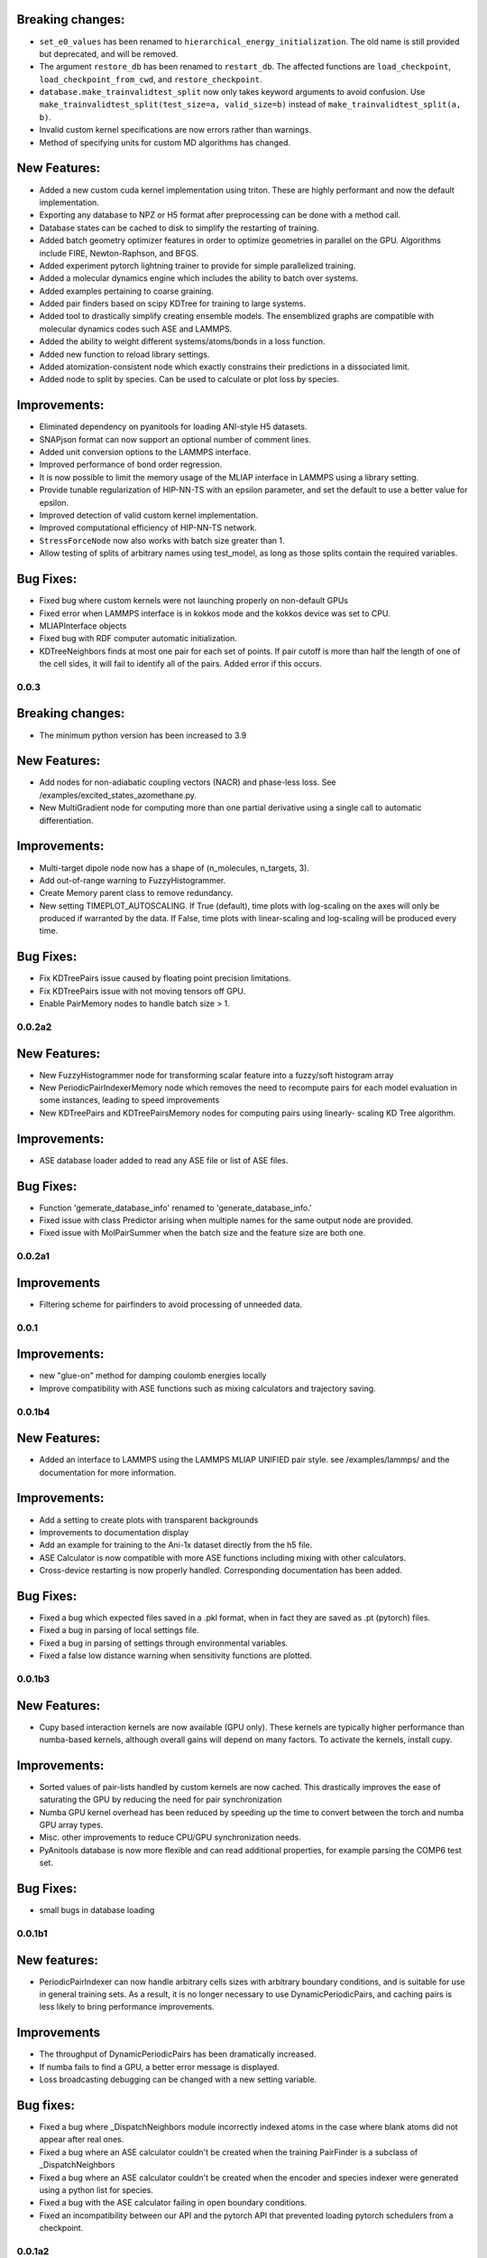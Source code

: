 

Breaking changes:
-----------------

- ``set_e0_values`` has been renamed to ``hierarchical_energy_initialization``.
  The old name is still provided but deprecated, and will be removed.
- The argument ``restore_db`` has been renamed to ``restart_db``. The affected
  functions are ``load_checkpoint``, ``load_checkpoint_from_cwd``, and
  ``restore_checkpoint``.
- ``database.make_trainvalidtest_split`` now only takes keyword arguments to
  avoid confusion. Use ``make_trainvalidtest_split(test_size=a, valid_size=b)``
  instead of ``make_trainvalidtest_split(a, b)``.
- Invalid custom kernel specifications are now errors rather than warnings.
- Method of specifying units for custom MD algorithms has changed.

New Features:
-------------

- Added a new custom cuda kernel implementation using triton.
  These are highly performant and now the default implementation.
- Exporting any database to NPZ or H5 format after preprocessing can be done with a method call.
- Database states can be cached to disk to simplify the restarting of training.
- Added batch geometry optimizer features in order to optimize geometries
  in parallel on the GPU. Algorithms include FIRE, Newton-Raphson, and BFGS.
- Added experiment pytorch lightning trainer to provide for simple parallelized training.
- Added a molecular dynamics engine which includes the ability to batch over systems.
- Added examples pertaining to coarse graining.
- Added pair finders based on scipy KDTree for training to large systems.
- Added tool to drastically simplify creating ensemble models. The ensemblized graphs
  are compatible with molecular dynamics codes such ASE and LAMMPS.
- Added the ability to weight different systems/atoms/bonds in a loss function.
- Added new function to reload library settings.
- Added atomization-consistent node which exactly constrains their predictions in a dissociated limit.
- Added node to split by species. Can be used to calculate or plot loss by species.


Improvements:
-------------

- Eliminated dependency on pyanitools for loading ANI-style H5 datasets.
- SNAPjson format can now support an optional number of comment lines.
- Added unit conversion options to the LAMMPS interface.
- Improved performance of bond order regression.
- It is now possible to limit the memory usage of the MLIAP interface in LAMMPS
  using a library setting.
- Provide tunable regularization of HIP-NN-TS with an epsilon parameter, and
  set the default to use a better value for epsilon.
- Improved detection of valid custom kernel implementation.
- Improved computational efficiency of HIP-NN-TS network.
- ``StressForceNode`` now also works with batch size greater than 1.
- Allow testing of splits of arbitrary names using test_model, as long as those splits contain the required variables.


Bug Fixes:
----------

- Fixed bug where custom kernels were not launching properly on non-default GPUs
- Fixed error when LAMMPS interface is in kokkos mode and the kokkos device was set to CPU.
- MLIAPInterface objects
- Fixed bug with RDF computer automatic initialization.
- KDTreeNeighbors finds at most one pair for each set of points. If pair cutoff is more than half
  the length of one of the cell sides, it will fail to identify all of the pairs. Added error if
  this occurs.

0.0.3
=======

Breaking changes:
-----------------

- The minimum python version has been increased to 3.9

New Features:
-------------

- Add nodes for non-adiabatic coupling vectors (NACR) and phase-less loss.
  See /examples/excited_states_azomethane.py.

- New MultiGradient node for computing more than one partial derivative
  using a single call to automatic differentiation.

Improvements:
-------------

- Multi-target dipole node now has a shape of (n_molecules, n_targets, 3).

- Add out-of-range warning to FuzzyHistogrammer.

- Create Memory parent class to remove redundancy.

- New setting TIMEPLOT_AUTOSCALING. If True (default), time plots with 
  log-scaling on the axes will only be produced if warranted by the data.
  If False, time plots with linear-scaling and log-scaling will be produced
  every time.

Bug Fixes:
----------

- Fix KDTreePairs issue caused by floating point precision limitations.

- Fix KDTreePairs issue with not moving tensors off GPU.

- Enable PairMemory nodes to handle batch size > 1.


0.0.2a2
=======

New Features:
-------------

- New FuzzyHistogrammer node for transforming scalar feature into a fuzzy/soft 
  histogram array

- New PeriodicPairIndexerMemory node which removes the need to recompute 
  pairs for each model evaluation in some instances, leading to speed improvements

- New KDTreePairs and KDTreePairsMemory nodes for computing pairs using linearly-
  scaling KD Tree algorithm. 

Improvements:
-------------

- ASE database loader added to read any ASE file or list of ASE files.

Bug Fixes:
----------
- Function 'gemerate_database_info' renamed to 'generate_database_info.'

- Fixed issue with class Predictor arising when multiple names for the same output node are provided.

- Fixed issue with MolPairSummer when the batch size and the feature size are both one.

0.0.2a1
=======

Improvements
------------

- Filtering scheme for pairfinders to avoid processing of unneeded data.


0.0.1
=====

Improvements:
-------------

- new "glue-on" method for damping coulomb energies locally

- Improve compatibility with ASE functions such as mixing calculators
  and trajectory saving.

0.0.1b4
=======

New Features:
-------------

- Added an interface to LAMMPS using the LAMMPS MLIAP UNIFIED pair style.
  see /examples/lammps/ and the documentation for more information.

Improvements:
-------------

- Add a setting to create plots with transparent backgrounds

- Improvements to documentation display

- Add an example for training to the Ani-1x dataset directly from
  the h5 file.

- ASE Calculator is now compatible with more ASE functions including
  mixing with other calculators.

- Cross-device restarting is now properly handled. Corresponding documentation
  has been added.

Bug Fixes:
----------

- Fixed a bug which expected files saved in a .pkl format,
  when in fact they are saved as .pt (pytorch) files.

- Fixed a bug in parsing of local settings file.

- Fixed a bug in parsing of settings through environmental variables.

- Fixed a false low distance warning when sensitivity functions are plotted.


0.0.1b3
=======

New Features:
-------------

- Cupy based interaction kernels are now available (GPU only). These
  kernels are typically higher performance than numba-based kernels,
  although overall gains will depend on many factors.
  To activate the kernels, install cupy.

Improvements:
-------------

- Sorted values of pair-lists handled by custom kernels are now cached.
  This drastically improves the ease of saturating the GPU by reducing
  the need for pair synchronization

- Numba GPU kernel overhead has been reduced by speeding up the time
  to convert between the torch and numba GPU array types.

- Misc. other improvements to reduce CPU/GPU synchronization needs.

- PyAnitools database is now more flexible and can read additional properties,
  for example parsing the COMP6 test set.


Bug Fixes:
----------

- small bugs in database loading


0.0.1b1
=======

New features:
-------------

- PeriodicPairIndexer can now handle arbitrary cells sizes with
  arbitrary boundary conditions, and is suitable for use in
  general training sets. As a result, it is no longer necessary to use
  DynamicPeriodicPairs, and caching pairs is less likely
  to bring performance improvements.

Improvements
------------

- The throughput of DynamicPeriodicPairs has been dramatically increased.

- If numba fails to find a GPU, a better error message is displayed.

- Loss broadcasting debugging can be changed with a new setting variable.

Bug fixes:
----------

- Fixed a bug where _DispatchNeighbors module incorrectly indexed atoms
  in the case where blank atoms did not appear after real ones.

- Fixed a bug where an ASE calculator couldn't be created when the
  training PairFinder is a subclass of _DispatchNeighbors

- Fixed a bug where an ASE calculator couldn't be created when the
  encoder and species indexer were generated using a python list
  for species.

- Fixed a bug with the ASE calculator failing in open boundary conditions.

- Fixed an incompatibility between our API and the pytorch API that
  prevented loading pytorch schedulers from a checkpoint.

0.0.1a2
=======

New features:
-------------

- New Pair test format, ``PaddedNeighborNode``:
    - This node can convert pair-style lists into a flat array of neighbors for
      each atom in the batch.
    - The output indices will be padded with index values of [-1] so that the array
      is rectangular, and the output difference vectors padded with vectors of 0.

- New function ``calculate_min_dists``, node ``MinDistNode``
    - This node can compute the minimum distance from atoms to other atoms,
      and aggregate this information over systems.
    - The primary utility is encapsulated in ``hippynn.pretraining.calculate_min_dists``.
      This function computers the minimum distance between any pair of atoms for each
      molecule in the dataset. This information can be useful for identifying
      data which is physically problematic or for setting the initial parameters for
      distance sensitivity in a network.

Improvements:
-------------

- Pyanitools database improvements
    - Can now specify the key value to use as the species array.
    - Species array can be either string valued, i.e. ``['C','H','H','H']``,
      or integer valued, i.e. ``[6,1,1,1]``. Previously only strings were accepted.

Bug fixes:
----------

- DynamicPeriodicPairs would find pairs in the wrong images in some cases, fixed.

- Scalar broadcasting of a node with a scalar, e.g. in algebraic operations, was broken, this is fixed.

- ``allow_unfound`` argument for databases was not working for some database formats.

- Anitools Databases were not filtering arrays, this is fixed.

0.0.1a
======
Initial public release.

